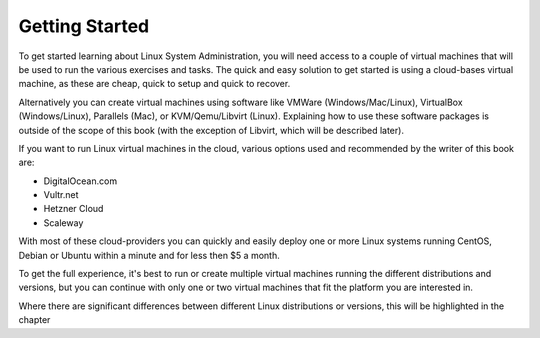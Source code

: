 .. MIT License
   Copyright © 2018 Sig-I/O Automatisering / Mark Janssen, Licensed under the MIT license

Getting Started
===============

To get started learning about Linux System Administration, you will need access to a couple of virtual machines that will be used to run the various exercises and tasks. The quick and easy solution to get started is using a cloud-bases virtual machine, as these are cheap, quick to setup and quick to recover.

Alternatively you can create virtual machines using software like VMWare (Windows/Mac/Linux), VirtualBox (Windows/Linux), Parallels (Mac), or KVM/Qemu/Libvirt (Linux). Explaining how to use these software packages is outside of the scope of this book (with the exception of Libvirt, which will be described later).

If you want to run Linux virtual machines in the cloud, various options used and recommended  by the writer of this book are:

- DigitalOcean.com
- Vultr.net
- Hetzner Cloud
- Scaleway

With most of these cloud-providers you can quickly and easily deploy one or more Linux systems running CentOS, Debian or Ubuntu within a minute and for less then $5 a month.

To get the full experience, it's best to run or create multiple virtual machines running the different distributions and versions, but you can continue with only one or two virtual machines that fit the platform you are interested in.

Where there are significant differences between different Linux distributions or versions, this will be highlighted in the chapter

